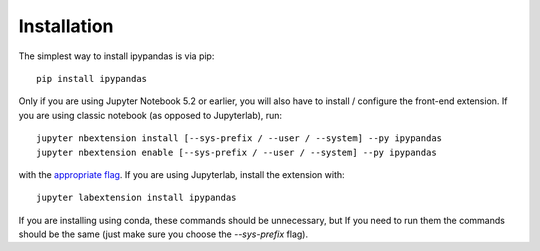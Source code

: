 
Installation
=====================================

The simplest way to install ipypandas is via pip::

    pip install ipypandas

Only if you are using Jupyter Notebook 5.2 or earlier, you will also have to
install / configure the front-end extension.
If you are using classic notebook (as opposed to Jupyterlab), run::

    jupyter nbextension install [--sys-prefix / --user / --system] --py ipypandas
    jupyter nbextension enable [--sys-prefix / --user / --system] --py ipypandas

with the `appropriate flag`_.
If you are using Jupyterlab, install the extension with::

    jupyter labextension install ipypandas

If you are installing using conda, these commands should be unnecessary, but If
you need to run them the commands should be the same (just make sure you choose the
`--sys-prefix` flag).


.. links

.. _`appropriate flag`: https://jupyter-notebook.readthedocs.io/en/stable/extending/frontend_extensions.html#installing-and-enabling-extensions
